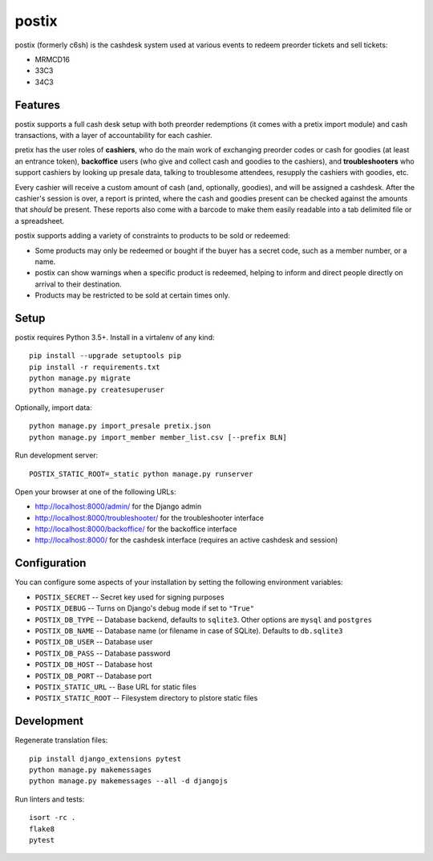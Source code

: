 postix
======

.. image:: https://travis-ci.org/c3cashdesk/postix.svg?branch=master
   :target: https://travis-ci.org/c3cashdesk/postix

.. image:: https://codecov.io/gh/c3cashdesk/postix/branch/master/graph/badge.svg
   :target: https://codecov.io/gh/c3cashdesk/postix

postix (formerly c6sh) is the cashdesk system used at various events to redeem preorder tickets and sell tickets:

- MRMCD16
- 33C3
- 34C3

Features
--------

postix supports a full cash desk setup with both preorder redemptions (it comes
with a pretix import module) and cash transactions, with a layer of
accountability for each cashier.

pretix has the user roles of **cashiers**, who do the main work of exchanging
preorder codes or cash for goodies (at least an entrance token), **backoffice**
users (who give and collect cash and goodies to the cashiers), and
**troubleshooters** who support cashiers by looking up presale data, talking to
troublesome attendees, resupply the cashiers with goodies, etc.

Every cashier will receive a custom amount of cash (and, optionally, goodies),
and will be assigned a cashdesk. After the cashier's session is over, a report
is printed, where the cash and goodies present can be checked against the
amounts that *should* be present.  These reports also come with a barcode to
make them easily readable into a tab delimited file or a spreadsheet.

postix supports adding a variety of constraints to products to be sold or redeemed:

- Some products may only be redeemed or bought if the buyer has a secret code,
  such as a member number, or a name.
- postix can show warnings when a specific product is redeemed, helping to
  inform and direct people directly on arrival to their destination.
- Products may be restricted to be sold at certain times only.

Setup
-----

postix requires Python 3.5+. Install in a virtalenv of any kind::

  pip install --upgrade setuptools pip
  pip install -r requirements.txt
  python manage.py migrate
  python manage.py createsuperuser

Optionally, import data::

  python manage.py import_presale pretix.json
  python manage.py import_member member_list.csv [--prefix BLN]

Run development server::

  POSTIX_STATIC_ROOT=_static python manage.py runserver

Open your browser at one of the following URLs:

* http://localhost:8000/admin/ for the Django admin

* http://localhost:8000/troubleshooter/ for the troubleshooter interface

* http://localhost:8000/backoffice/ for the backoffice interface

* http://localhost:8000/ for the cashdesk interface (requires an active cashdesk and session)

Configuration
-------------

You can configure some aspects of your installation by setting the following
environment variables:

* ``POSTIX_SECRET`` -- Secret key used for signing purposes

* ``POSTIX_DEBUG`` -- Turns on Django's debug mode if set to ``"True"``

* ``POSTIX_DB_TYPE`` -- Database backend, defaults to ``sqlite3``. Other options
  are ``mysql`` and ``postgres``

* ``POSTIX_DB_NAME`` -- Database name (or filename in case of SQLite). Defaults
  to ``db.sqlite3``
  
* ``POSTIX_DB_USER`` -- Database user

* ``POSTIX_DB_PASS`` -- Database password

* ``POSTIX_DB_HOST`` -- Database host

* ``POSTIX_DB_PORT`` -- Database port

* ``POSTIX_STATIC_URL`` -- Base URL for static files

* ``POSTIX_STATIC_ROOT`` -- Filesystem directory to plstore static files

Development
-----------

Regenerate translation files::

  pip install django_extensions pytest
  python manage.py makemessages
  python manage.py makemessages --all -d djangojs

Run linters and tests::

  isort -rc .
  flake8
  pytest
